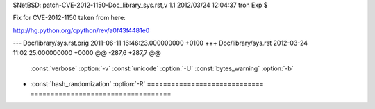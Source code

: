 $NetBSD: patch-CVE-2012-1150-Doc_library_sys.rst,v 1.1 2012/03/24 12:04:37 tron Exp $

Fix for CVE-2012-1150 taken from here:

http://hg.python.org/cpython/rev/a0f43f4481e0

--- Doc/library/sys.rst.orig	2011-06-11 16:46:23.000000000 +0100
+++ Doc/library/sys.rst	2012-03-24 11:02:25.000000000 +0000
@@ -287,6 +287,7 @@
    :const:`verbose`              :option:`-v`
    :const:`unicode`              :option:`-U`
    :const:`bytes_warning`        :option:`-b`
+   :const:`hash_randomization`   :option:`-R`
    ============================= ===================================
 
    .. versionadded:: 2.6
